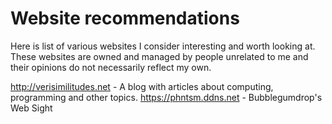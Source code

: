 #+OPTIONS: toc:nil html-style:nil num:nil html5-fancy:1

* Website recommendations

Here is list of various websites I consider interesting and worth looking at. These
websites are owned and managed by people unrelated to me and their opinions do not
necessarily reflect my own.

[[http://verisimilitudes.net]] - A blog with articles about computing, programming and other topics.
https://phntsm.ddns.net - Bubblegumdrop's Web Sight
